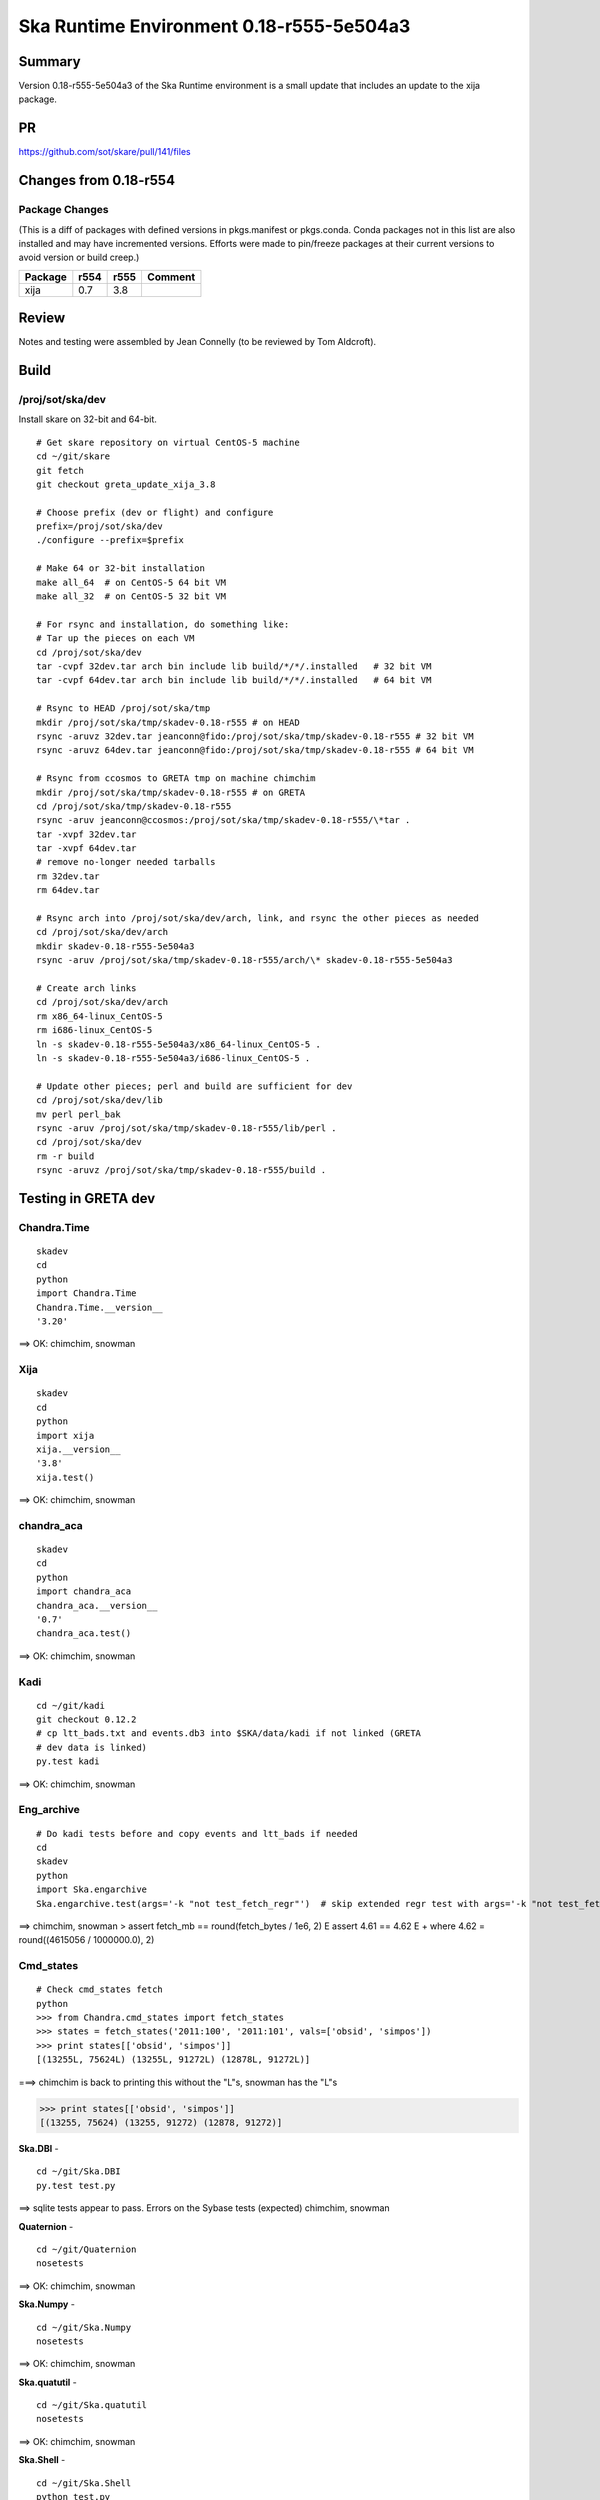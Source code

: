Ska Runtime Environment 0.18-r555-5e504a3
===========================================


Summary
---------

Version 0.18-r555-5e504a3 of the Ska Runtime environment is a small update that includes
an update to the xija package.

PR
--
https://github.com/sot/skare/pull/141/files


Changes from 0.18-r554
---------------------------------------------

Package Changes
^^^^^^^^^^^

(This is a diff of packages with defined versions in pkgs.manifest or pkgs.conda.  Conda
packages not in this list are also installed and may have incremented versions.  Efforts
were made to pin/freeze packages at their current versions to avoid version or build creep.)

===================  =======  =======  ======================================
Package               r554     r555       Comment
===================  =======  =======  ======================================
xija                  0.7      3.8
===================  =======  =======  ======================================


Review
------

Notes and testing were assembled by Jean Connelly (to be reviewed by Tom Aldcroft).

Build
-------

/proj/sot/ska/dev
^^^^^^^^^^^^^^^^^^

Install skare on 32-bit and 64-bit.
::

  # Get skare repository on virtual CentOS-5 machine
  cd ~/git/skare
  git fetch
  git checkout greta_update_xija_3.8

  # Choose prefix (dev or flight) and configure
  prefix=/proj/sot/ska/dev
  ./configure --prefix=$prefix

  # Make 64 or 32-bit installation
  make all_64  # on CentOS-5 64 bit VM
  make all_32  # on CentOS-5 32 bit VM

  # For rsync and installation, do something like:
  # Tar up the pieces on each VM
  cd /proj/sot/ska/dev
  tar -cvpf 32dev.tar arch bin include lib build/*/*/.installed   # 32 bit VM
  tar -cvpf 64dev.tar arch bin include lib build/*/*/.installed   # 64 bit VM

  # Rsync to HEAD /proj/sot/ska/tmp
  mkdir /proj/sot/ska/tmp/skadev-0.18-r555 # on HEAD
  rsync -aruvz 32dev.tar jeanconn@fido:/proj/sot/ska/tmp/skadev-0.18-r555 # 32 bit VM
  rsync -aruvz 64dev.tar jeanconn@fido:/proj/sot/ska/tmp/skadev-0.18-r555 # 64 bit VM

  # Rsync from ccosmos to GRETA tmp on machine chimchim
  mkdir /proj/sot/ska/tmp/skadev-0.18-r555 # on GRETA
  cd /proj/sot/ska/tmp/skadev-0.18-r555
  rsync -aruv jeanconn@ccosmos:/proj/sot/ska/tmp/skadev-0.18-r555/\*tar .
  tar -xvpf 32dev.tar
  tar -xvpf 64dev.tar
  # remove no-longer needed tarballs
  rm 32dev.tar
  rm 64dev.tar

  # Rsync arch into /proj/sot/ska/dev/arch, link, and rsync the other pieces as needed
  cd /proj/sot/ska/dev/arch
  mkdir skadev-0.18-r555-5e504a3
  rsync -aruv /proj/sot/ska/tmp/skadev-0.18-r555/arch/\* skadev-0.18-r555-5e504a3

  # Create arch links
  cd /proj/sot/ska/dev/arch
  rm x86_64-linux_CentOS-5
  rm i686-linux_CentOS-5
  ln -s skadev-0.18-r555-5e504a3/x86_64-linux_CentOS-5 .
  ln -s skadev-0.18-r555-5e504a3/i686-linux_CentOS-5 .

  # Update other pieces; perl and build are sufficient for dev
  cd /proj/sot/ska/dev/lib
  mv perl perl_bak
  rsync -aruv /proj/sot/ska/tmp/skadev-0.18-r555/lib/perl .
  cd /proj/sot/ska/dev
  rm -r build
  rsync -aruvz /proj/sot/ska/tmp/skadev-0.18-r555/build .



Testing in GRETA dev
----------------------------------------

Chandra.Time
^^^^^^^^^^^^
::

  skadev
  cd
  python
  import Chandra.Time
  Chandra.Time.__version__
  '3.20'


==> OK: chimchim, snowman


Xija
^^^^^^^^
::

  skadev
  cd
  python
  import xija
  xija.__version__
  '3.8'
  xija.test()

==> OK: chimchim, snowman


chandra_aca
^^^^^^^^^^^
::

  skadev
  cd
  python
  import chandra_aca
  chandra_aca.__version__
  '0.7'
  chandra_aca.test()

==> OK: chimchim, snowman


Kadi
^^^^
::

  cd ~/git/kadi
  git checkout 0.12.2
  # cp ltt_bads.txt and events.db3 into $SKA/data/kadi if not linked (GRETA
  # dev data is linked)
  py.test kadi

==> OK: chimchim, snowman


Eng_archive
^^^^^^^^^^^^
::

  # Do kadi tests before and copy events and ltt_bads if needed
  cd
  skadev
  python
  import Ska.engarchive
  Ska.engarchive.test(args='-k "not test_fetch_regr"')  # skip extended regr test with args='-k "not test_fetch_regr"'

==> chimchim, snowman
>       assert fetch_mb == round(fetch_bytes / 1e6, 2)
E       assert 4.61 == 4.62
E        +  where 4.62 = round((4615056 / 1000000.0), 2)


Cmd_states
^^^^^^^^^^
::

  # Check cmd_states fetch
  python
  >>> from Chandra.cmd_states import fetch_states
  >>> states = fetch_states('2011:100', '2011:101', vals=['obsid', 'simpos'])
  >>> print states[['obsid', 'simpos']]
  [(13255L, 75624L) (13255L, 91272L) (12878L, 91272L)]

===> chimchim is back to printing this without the "L"s, snowman has the "L"s

>>> print states[['obsid', 'simpos']]
[(13255, 75624) (13255, 91272) (12878, 91272)]

**Ska.DBI** -  ::

  cd ~/git/Ska.DBI
  py.test test.py

==> sqlite tests appear to pass.  Errors on the Sybase tests (expected) chimchim, snowman

**Quaternion** -  ::

  cd ~/git/Quaternion
  nosetests

==> OK: chimchim, snowman

**Ska.Numpy** -  ::

  cd ~/git/Ska.Numpy
  nosetests

==> OK: chimchim, snowman

**Ska.quatutil** -  ::

  cd ~/git/Ska.quatutil
  nosetests

==> OK: chimchim, snowman


**Ska.Shell** -  ::

  cd ~/git/Ska.Shell
  python test.py

==> OK: chimchim, snowman

**esa_view** - ::

  cd
  python /proj/sot/ska/share/taco/esaview.py MAR2513

==> OK: chimchim, snowman


Run models
::

  cd ~/git/chandra_models
  git checkout 3.14
  ipython --matplotlib
  >>> import matplotlib.pyplot as plt
  >>> cd chandra_models/xija/acisfp
  >>> run calc_model.py
  >>> plt.show()
  >>> cd ../psmc
  >>> plt.figure()
  >>> run calc_model.py
  >>> plt.show()

==> OK chimchim, snowman


Check plotting for qt
::

  cd
  ipython --pylab=qt
  >>> plot()
  >>> savefig('/tmp/junk.png')

  display /tmp/junk.png

==> OK chimchim, snowman



Build of /proj/sot/ska
----------------------

Install skare on 32-bit and 64-bit.
::

  # Get skare repository on virtual CentOS-5 machine
  cd ~/git/skare
  git fetch
  git checkout greta_2016_322

  # Choose prefix (dev or flight) and configure
  prefix=/proj/sot/ska
  ./configure --prefix=$prefix

  # Make 64 or 32-bit installation
  make all_64  # on CentOS-5 64 bit VM
  make all_32  # on CentOS-5 32 bit VM

  # For rsync and installation, do something like:
  # Tar up the pieces on each VM
  cd /proj/sot/ska
  tar -cvpf 32.tar arch bin include lib build/*/*/.installed   # 32 bit VM
  tar -cvpf 64.tar arch bin include lib build/*/*/.installed   # 64 bit VM

  # Rsync to HEAD /proj/sot/ska/tmp
  mkdir /proj/sot/ska/tmp/ska-0.18-r554 # on HEAD
  rsync -aruvz 32.tar jeanconn@fido:/proj/sot/ska/tmp/ska-0.18-r554 # 32 bit VM
  rsync -aruvz 64.tar jeanconn@fido:/proj/sot/ska/tmp/ska-0.18-r554 # 32 bit VM

  # Rsync from ccosmos to GRETA tmp on machine chimchim
  mkdir /proj/sot/ska/tmp/ska-0.18-r554 # on GRETA
  cd /proj/sot/ska/tmp/ska-0.18-r554
  rsync -aruv jeanconn@ccosmos:/proj/sot/ska/tmp/ska-0.18-r554/\*tar .
  tar -xvpf 32.tar
  tar -xvpf 64.tar
  # remove no-longer needed tarballs
  rm 32.tar
  rm 64.tar

  # Optional non-arch cleanup items
  cd /proj/sot/ska/lib
  rm -rf perl_bak2
  rm -rf perl_pre_0.18
  cd /proj/sot/ska
  rm -rf build_bak
  rm -rf dev-bak

  # As FOT CM user (on chimchim for disk speed)

  # This seemed non-removeable even as FOT user so I just relocated it
  cd /proj/sot/ska/lib
  mv perl_bak perl_bak2
  # More optional non-arch cleanup items that were write-protected
  cd /proj/sot/ska
  rm -rf build_bak2
  rm -rf dev-bak2

  # Rsync arch into /proj/sot/ska/arch, link, and rsync the other pieces as needed
  cd /proj/sot/ska/arch
  mkdir skare-0.18-r554-c27b973
  rsync -aruv /proj/sot/ska/tmp/ska-0.18-r554/arch/\* skare-0.18-r554-c27b973

  # Create arch links
  cd /proj/sot/ska/arch
  rm x86_64-linux_CentOS-5
  rm i686-linux_CentOS-5
  ln -s skare-0.18-r554-c27b973/x86_64-linux_CentOS-5 .
  ln -s skare-0.18-r554-c27b973/i686-linux_CentOS-5 .

  # Update other pieces
  cd /proj/sot/ska/lib
  mv perl perl_bak
  rsync -aruv /proj/sot/ska/tmp/ska-0.18-r554/lib/perl .
  cd /proj/sot/ska
  rm -r build
  rsync -aruv /proj/sot/ska/tmp/ska-0.18-r554/build .

  # Set arch and lib directories to be not-writeable
  cd /proj/sot/ska/arch
  chmod a-w -R skare-0.18-r554-c27b973
  cd /proj/sot/ska
  chmod a-w -R lib/perl

  #logout as FOT CM user



Testing in GRETA flight
----------------------------------------

64 bit tests were run from chimchim.  32 bit tests were run from gretasot

Chandra.Time
^^^^^^^^^^^^
::

  ipython
  >>> import Chandra.Time
  >>> Chandra.Time.__version__


==> OK at version 3.20: chimchim, gretasot (17-Apr-2017)


Eng archive and kadi smoke tests
^^^^^^^^^^^^^^^^^^^^^^^^^^^^^^^^
::

  ska
  ipython --pylab
  >>> import Ska.engarchive.fetch as fetch
  >>> fetch.__version__
  >>> dat = fetch.Msid('tephin', '2012:001', stat='5min')
  >>> dat.plot()

  >>> from kadi import events
  >>> print events.safe_suns.all()

===> OK chimchim, gretasot (17-Apr-2017)


Xija
^^^^^^^^
::

  cd
  ipython
  import os
  import xija
  xija.__version__
  '0.7'
  xija.test()

==> minusz.npz fail but good besides that chimchim, gretasot (17-Apr-2017)

chandra_aca
^^^^^^^^^^^
::

  ipython
  import chandra_aca
  chandra_aca.__version__
  '0.7'
  chandra_aca.test()

===> OK chimchim, gretasot (17-Apr-2017)

Kadi
^^^^
::

  cd ~/git/kadi
  git checkout 0.12.2
  py.test kadi

===> OK chimchim, gretasot (17-Apr-2017)


Eng_archive
^^^^^^^^^^^^
::

  # Do kadi tests before and copy events and ltt_bads if needed
  ipython
  import Ska.engarchive
  Ska.engarchive.test(args='-k "not test_fetch_regr"')

==> expected test_get_fetch_size_accuracy fail.  otherwise OK chimchim, gretaso (17-Apr-2017)


Check plotting for qt
^^^^^^^^^^^^^^^^^^^^^
::

  ipython --pylab=qt
  >>> plot()
  >>> savefig('/tmp/junk.png')

  display /tmp/junk.png

===> OK chimchim, gretasot (17-Apr-2017)

